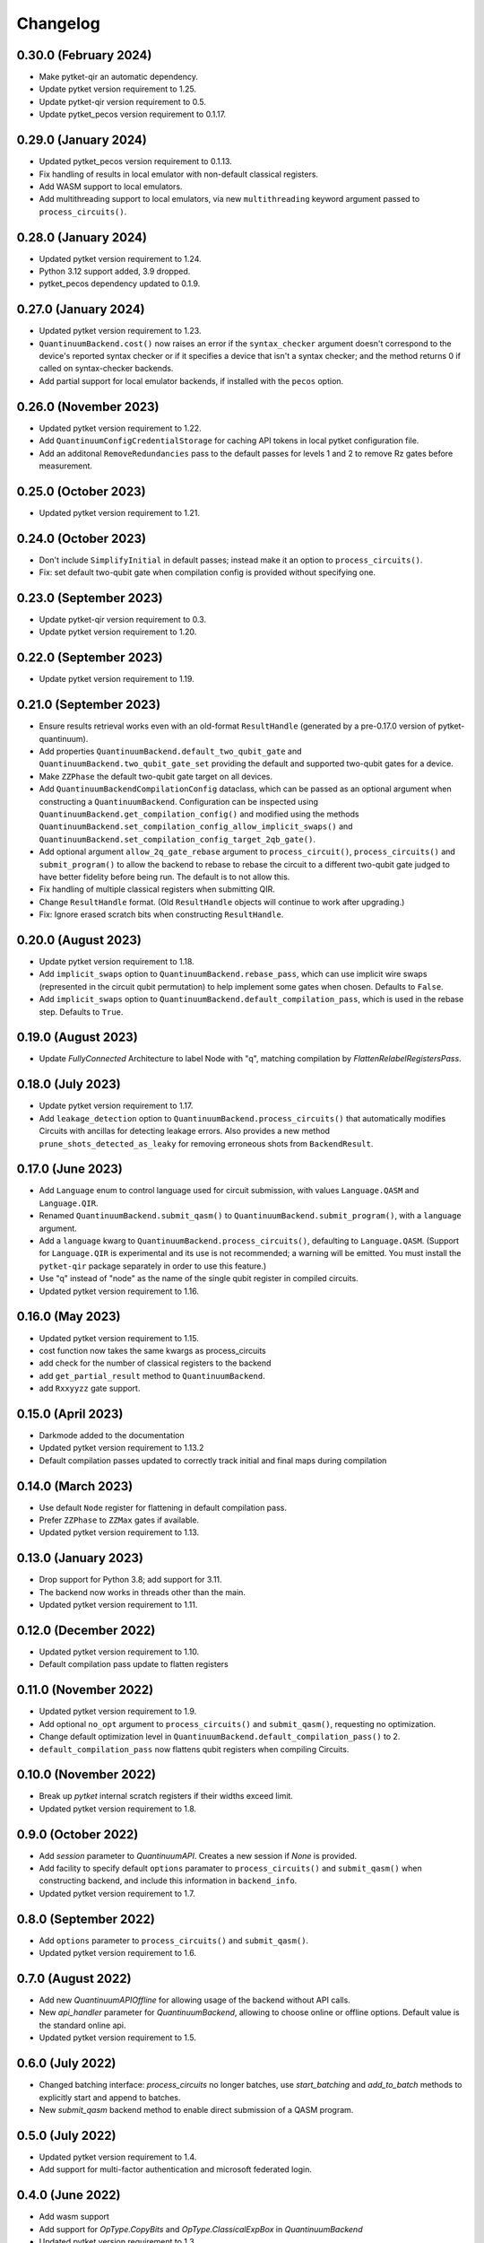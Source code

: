 Changelog
~~~~~~~~~

0.30.0 (February 2024)
----------------------

* Make pytket-qir an automatic dependency.
* Update pytket version requirement to 1.25.
* Update pytket-qir version requirement to 0.5.
* Update pytket_pecos version requirement to 0.1.17.

0.29.0 (January 2024)
---------------------

* Updated pytket_pecos version requirement to 0.1.13.
* Fix handling of results in local emulator with non-default classical
  registers.
* Add WASM support to local emulators.
* Add multithreading support to local emulators, via new ``multithreading``
  keyword argument passed to ``process_circuits()``.

0.28.0 (January 2024)
---------------------

* Updated pytket version requirement to 1.24.
* Python 3.12 support added, 3.9 dropped.
* pytket_pecos dependency updated to 0.1.9.

0.27.0 (January 2024)
---------------------

* Updated pytket version requirement to 1.23.
* ``QuantinuumBackend.cost()`` now raises an error if the ``syntax_checker``
  argument doesn't correspond to the device's reported syntax checker or if it
  specifies a device that isn't a syntax checker; and the method returns 0 if
  called on syntax-checker backends.
* Add partial support for local emulator backends, if installed with the
  ``pecos`` option.

0.26.0 (November 2023)
----------------------

* Updated pytket version requirement to 1.22.
* Add ``QuantinuumConfigCredentialStorage`` for caching API tokens in local pytket
  configuration file.
* Add an additonal ``RemoveRedundancies`` pass to the default passes for levels 1 and 2 to remove Rz gates before measurement.

0.25.0 (October 2023)
---------------------

* Updated pytket version requirement to 1.21.

0.24.0 (October 2023)
---------------------

* Don't include ``SimplifyInitial`` in default passes; instead make it an option
  to ``process_circuits()``.
* Fix: set default two-qubit gate when compilation config is provided without
  specifying one.

0.23.0 (September 2023)
-----------------------

* Update pytket-qir version requirement to 0.3.
* Update pytket version requirement to 1.20.

0.22.0 (September 2023)
-----------------------

* Update pytket version requirement to 1.19.

0.21.0 (September 2023)
-----------------------

* Ensure results retrieval works even with an old-format ``ResultHandle``
  (generated by a pre-0.17.0 version of pytket-quantinuum).
* Add properties ``QuantinuumBackend.default_two_qubit_gate`` and
  ``QuantinuumBackend.two_qubit_gate_set`` providing the default and supported
  two-qubit gates for a device.
* Make ``ZZPhase`` the default two-qubit gate target on all devices.
* Add ``QuantinuumBackendCompilationConfig`` dataclass, which can be passed as
  an optional argument when constructing a ``QuantinuumBackend``. Configuration
  can be inspected using ``QuantinuumBackend.get_compilation_config()`` and
  modified using the methods
  ``QuantinuumBackend.set_compilation_config_allow_implicit_swaps()`` and
  ``QuantinuumBackend.set_compilation_config_target_2qb_gate()``.
* Add optional argument ``allow_2q_gate_rebase`` argument to
  ``process_circuit()``, ``process_circuits()`` and ``submit_program()`` to
  allow the backend to rebase to rebase the circuit to a different two-qubit
  gate judged to have better fidelity before being run. The default is to not
  allow this.
* Fix handling of multiple classical registers when submitting QIR.
* Change ``ResultHandle`` format. (Old ``ResultHandle`` objects will continue to
  work after upgrading.)
* Fix: Ignore erased scratch bits when constructing ``ResultHandle``.

0.20.0 (August 2023)
--------------------

* Update pytket version requirement to 1.18.
* Add ``implicit_swaps`` option to 
  ``QuantinuumBackend.rebase_pass``, which 
  can use implicit wire swaps (represented in the circuit qubit permutation)
  to help implement some gates when chosen. Defaults to ``False``.
* Add  ``implicit_swaps`` option to 
  ``QuantinuumBackend.default_compilation_pass``, which 
  is used in the rebase step. Defaults to ``True``.

0.19.0 (August 2023)
--------------------

* Update `FullyConnected` Architecture to label Node with "q", matching
  compilation by `FlattenRelabelRegistersPass`.

0.18.0 (July 2023)
------------------

* Update pytket version requirement to 1.17.
* Add ``leakage_detection`` option to ``QuantinuumBackend.process_circuits()``
  that automatically modifies Circuits with ancillas for detecting leakage 
  errors. Also provides a new method ``prune_shots_detected_as_leaky`` for
  removing erroneous shots from ``BackendResult``.

0.17.0 (June 2023)
------------------

* Add ``Language`` enum to control language used for circuit submission, with
  values ``Language.QASM`` and ``Language.QIR``.
* Renamed ``QuantinuumBackend.submit_qasm()`` to
  ``QuantinuumBackend.submit_program()``, with a ``language`` argument.
* Add a ``language`` kwarg to ``QuantinuumBackend.process_circuits()``,
  defaulting to ``Language.QASM``. (Support for ``Language.QIR`` is
  experimental and its use is not recommended; a warning will be emitted. You
  must install the ``pytket-qir`` package separately in order to use this
  feature.)
* Use "q" instead of "node" as the name of the single qubit register in compiled
  circuits.
* Updated pytket version requirement to 1.16.

0.16.0 (May 2023)
-----------------

* Updated pytket version requirement to 1.15.
* cost function now takes the same kwargs as process_circuits
* add check for the number of classical registers to the backend
* add ``get_partial_result`` method to ``QuantinuumBackend``.
* add ``Rxxyyzz`` gate support.

0.15.0 (April 2023)
-------------------

* Darkmode added to the documentation
* Updated pytket version requirement to 1.13.2
* Default compilation passes updated to correctly track initial and final maps during compilation

0.14.0 (March 2023)
-------------------

* Use default ``Node`` register for flattening in default compilation pass.
* Prefer ``ZZPhase`` to ``ZZMax`` gates if available.
* Updated pytket version requirement to 1.13.

0.13.0 (January 2023)
---------------------

* Drop support for Python 3.8; add support for 3.11.
* The backend now works in threads other than the main.
* Updated pytket version requirement to 1.11.

0.12.0 (December 2022)
----------------------

* Updated pytket version requirement to 1.10.
* Default compilation pass update to flatten registers

0.11.0 (November 2022)
----------------------

* Updated pytket version requirement to 1.9.
* Add optional ``no_opt`` argument to ``process_circuits()`` and
  ``submit_qasm()``, requesting no optimization.
* Change default optimization level in
  ``QuantinuumBackend.default_compilation_pass()`` to 2.
* ``default_compilation_pass`` now flattens qubit registers when compiling Circuits.

0.10.0 (November 2022)
----------------------

* Break up `pytket` internal scratch registers if their widths exceed limit.
* Updated pytket version requirement to 1.8.

0.9.0 (October 2022)
--------------------

* Add `session` parameter to `QuantinuumAPI`. Creates a new session
  if `None` is provided.
* Add facility to specify default ``options`` paramater to
  ``process_circuits()`` and ``submit_qasm()`` when constructing backend, and
  include this information in ``backend_info``.
* Updated pytket version requirement to 1.7.

0.8.0 (September 2022)
----------------------

* Add ``options`` parameter to ``process_circuits()`` and ``submit_qasm()``.
* Updated pytket version requirement to 1.6.

0.7.0 (August 2022)
-------------------

* Add new `QuantinuumAPIOffline` for allowing usage of the backend without API calls.
* New `api_handler` parameter for `QuantinuumBackend`, allowing to choose
  online or offline options. Default value is the standard online api.
* Updated pytket version requirement to 1.5.

0.6.0 (July 2022)
-----------------

* Changed batching interface: `process_circuits` no longer batches, use
  `start_batching` and `add_to_batch` methods to explicitly start and append to
  batches.
* New `submit_qasm` backend method to enable direct submission of a QASM program.

0.5.0 (July 2022)
-----------------

* Updated pytket version requirement to 1.4.
* Add support for multi-factor authentication and microsoft federated login.

0.4.0 (June 2022)
-----------------

* Add wasm support
* Add support for `OpType.CopyBits` and `OpType.ClassicalExpBox` in `QuantinuumBackend`
* Updated pytket version requirement to 1.3.
* Add optional argument `group` to `QuantinuumBackend`

0.3.1 (May 2022)
----------------

* Updated to pyjwt 2.4. This fixes a potential security vulnerability
  (CVE-2022-29217).

0.3.0 (May 2022)
----------------

* ``QuantinuumBackend.cost_estimate`` deprecated, new ``QuantinuumBackend.cost``
  method now uses the syntax checker devices to directly return the cost.
* Updated pytket version requirement to 1.2.

0.2.0 (April 2022)
------------------

* Updated pytket version requirement to 1.1.

0.1.2 (April 2022)
------------------

* Fix batch handling in ``process_circuits()``.

0.1.1 (March 2022)
------------------

* Update device names.


0.1.0 (March 2022)
------------------

* Module renamed from "pytket.extensions.honeywell" to
  "pytket.extensions.quantinumm", with corresponding name changes throughout.
* Simplify authentication: use ``QuantinuumBackend.login()`` to log in once per session.
* Updated pytket version requirement to 1.0.

Old changelog for "pytket-honeywell":

0.21.0 (February 2022)
^^^^^^^^^^^^^^^^^^^^^^

* Updated pytket version requirement to 0.19.
* Drop support for Python 3.7; add support for 3.10.

0.20.0 (January 2022)
^^^^^^^^^^^^^^^^^^^^^

* Added optional ``group`` field to circuit submission.

0.19.0 (January 2022)
^^^^^^^^^^^^^^^^^^^^^

* Updated pytket version requirement to 0.18.

0.18.0 (November 2021)
^^^^^^^^^^^^^^^^^^^^^^

* Updated pytket version requirement to 0.17.

0.17.0 (October 2021)
^^^^^^^^^^^^^^^^^^^^^

* Updated pytket version requirement to 0.16.
* Renamed ``HoneywellBackend.available_devices`` to ``_available_devices`` so as
  not to conflict with abstract ``Backend`` method.

0.16.0 (September 2021)
^^^^^^^^^^^^^^^^^^^^^^^

* Updated pytket version requirement to 0.15.

0.15.0 (September 2021)
^^^^^^^^^^^^^^^^^^^^^^^

* Updated pytket version requirement to 0.14.

0.14.0 (August 2021)
^^^^^^^^^^^^^^^^^^^^

* Support new Honeywell simulator options in :py:class:`HoneywellBackend`:
  "simulator" for simulator type, and "noisy_simulation" to toggle simulations
  with and without error models.
* Device name no longer optional on :py:class:`HoneywellBackend` construction.

0.13.0 (July 2021)
^^^^^^^^^^^^^^^^^^

* Updated pytket version requirement to 0.13.

0.12.0 (June 2021)
^^^^^^^^^^^^^^^^^^

* Updated pytket version requirement to 0.12.

0.11.0 (May 2021)
^^^^^^^^^^^^^^^^^

* Updated pytket version requirement to 0.11.

0.10.0 (May 2021)
^^^^^^^^^^^^^^^^^

* Contextual optimisation added to default compilation passes (except at optimisation level 0).
